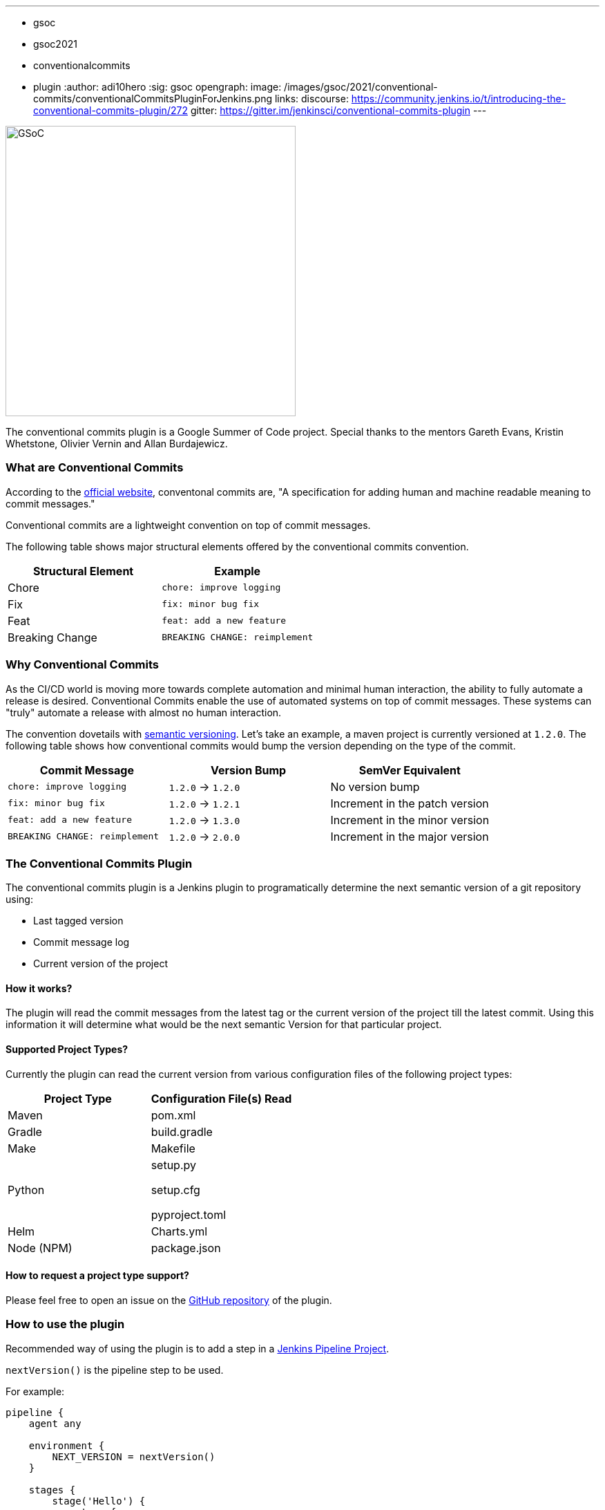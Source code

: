 ---
:layout: post
:title: "Introducing the Conventional Commits Plugin for Jenkins"
:tags:
- gsoc
- gsoc2021
- conventionalcommits
- plugin
:author: adi10hero
:sig: gsoc
opengraph:
  image: /images/gsoc/2021/conventional-commits/conventionalCommitsPluginForJenkins.png
links:
  discourse: https://community.jenkins.io/t/introducing-the-conventional-commits-plugin/272
  gitter: https://gitter.im/jenkinsci/conventional-commits-plugin
---

image:/images/gsoc/2021/conventional-commits/conventionalCommitsPluginForJenkins.png[GSoC, height=420, role=center, float=center]

The conventional commits plugin is a Google Summer of Code project.
Special thanks to the mentors Gareth Evans, Kristin Whetstone, Olivier Vernin and Allan Burdajewicz.

=== What are Conventional Commits

According to the link:https://www.conventionalcommits.org/[official website], conventonal commits are, "A specification for adding human and machine readable meaning to commit messages."

Conventional commits are a lightweight convention on top of commit messages.

The following table shows major structural elements offered by the conventional commits convention.

|===
|Structural Element|Example

|Chore
|`chore: improve logging`

|Fix
|`fix: minor bug fix`

|Feat
|`feat: add a new feature`

|Breaking Change
|`BREAKING CHANGE: reimplement`
|===

=== Why Conventional Commits

As the CI/CD world is moving more towards complete automation and minimal human interaction, the ability to fully automate a release is desired.
Conventional Commits enable the use of automated systems on top of commit messages.
These systems can "truly" automate a release with almost no human interaction. 

The convention dovetails with link:https://semver.org/[semantic versioning].
Let's take an example, a maven project is currently versioned at `1.2.0`.
The following table shows how conventional commits would bump the version depending on the type of the commit.

|===
|Commit Message|Version Bump|SemVer Equivalent

|`chore: improve logging`
|`1.2.0` -> `1.2.0`
|No version bump

|`fix: minor bug fix`
|`1.2.0` -> `1.2.1`
|Increment in the patch version

|`feat: add a new feature`
|`1.2.0` -> `1.3.0`
|Increment in the minor version

|`BREAKING CHANGE: reimplement`
|`1.2.0` -> `2.0.0`
|Increment in the major version
|===


=== The Conventional Commits Plugin

The conventional commits plugin is a Jenkins plugin to programatically determine the next semantic version of a git repository using:

- Last tagged version 
- Commit message log
- Current version of the project

==== How it works?

The plugin will read the commit messages from the latest tag or the current version of the project till the latest commit.
Using this information it will determine what would be the next semantic Version for that particular project.

==== Supported Project Types?

Currently the plugin can read the current version from various configuration files of the following project types:

|===
|Project Type|Configuration File(s) Read

|Maven
|pom.xml

|Gradle
|build.gradle

|Make
|Makefile

|Python
|
setup.py

setup.cfg

pyproject.toml

|Helm
|Charts.yml

|Node (NPM)
|package.json
|===

==== How to request a project type support? 

Please feel free to open an issue on the link:https://github.com/jenkinsci/conventional-commits-plugin/[GitHub repository] of the plugin.

=== How to use the plugin

Recommended way of using the plugin is to add a step in a link:https://www.jenkins.io/doc/pipeline/tour/hello-world/#what-is-a-jenkins-pipeline[Jenkins Pipeline Project].

`nextVersion()` is the pipeline step to be used.

For example:
```
pipeline {
    agent any

    environment {
        NEXT_VERSION = nextVersion()
    }

    stages {
        stage('Hello') {
            steps {
                echo "next version = ${NEXT_VERSION}"
            }
        }
    }
}
```

Tip: _The pipeline step can also be generated with the help of the Snippet Generator._
_Please select "nextVersion" in the Sample Step drop down and then click on "Generate Pipeline Snippet"_

The plugin is released on every feature using JEP-229.

The plugin is available to download from the link:https://plugins.jenkins.io/conventional-commits[plugins site].

=== Demo

You can watch the plugin in action in a demo presented at the GSoC Midterm Presentations

video::_D0hiA1Cgz8[youtube,width=800,height=420,start=3219]

=== Next Steps

- Support for pre-release information. Example: `1.0.0-alpha`, `1.0.0-beta`, etc
- Support for build metadata. Example: `1.0.0-beta+exp.sha.5114f85`
- Optionally writing the calcuated "Next Version" into the project's configuration file. Example: `pom.xml` for a maven project, `setup.py` for python.

=== Feedback

We would love to hear your feedback & suggestions for the plugin.

Please reach out on the plugin's link:https://github.com/jenkinsci/conventional-commits-plugin[GitHub] repository, the link:https://gitter.im/jenkinsci/conventional-commits-plugin[Gitter] channel or start a discussion on link:https://community.jenkins.io[community.jenkins.io].
